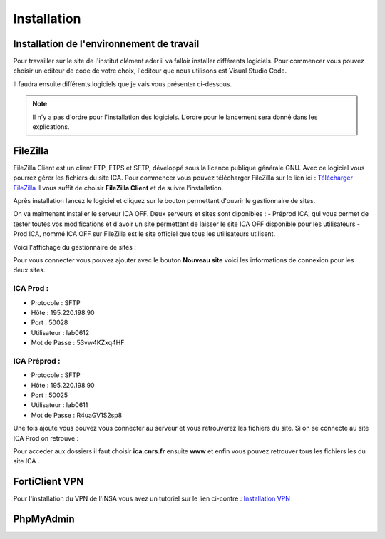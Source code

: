 ============
Installation
============

Installation de l'environnement de travail
==========================================

Pour travailler sur le site de l'institut clément ader il va falloir installer différents logiciels.
Pour commencer vous pouvez choisir un éditeur de code de votre choix, l'éditeur que nous utilisons est Visual Studio Code.

Il faudra ensuite différents logiciels que je vais vous présenter ci-dessous.

.. note::

    Il n'y a pas d'ordre pour l'installation des logiciels. L'ordre pour le lancement sera donné dans les explications.

FileZilla
=========

FileZilla Client est un client FTP, FTPS et SFTP, développé sous la licence publique générale GNU.
Avec ce logiciel vous pourrez gérer les fichiers du site ICA. Pour commencer vous pouvez télécharger FileZilla
sur le lien ici : `Télécharger FileZilla <https://filezilla-project.org/>`__
Il vous suffit de choisir **FileZilla Client** et de suivre l'installation.

Après installation lancez le logiciel et cliquez sur le bouton permettant d'ouvrir le gestionnaire de sites.

.. image:: images/ConnexionFTP.png

On va maintenant installer le serveur ICA OFF. Deux serveurs et sites sont diponibles : 
- Préprod ICA, qui vous permet de tester toutes vos modifications et d'avoir un site permettant de laisser le site ICA OFF disponible pour les utilisateurs
- Prod ICA, nommé ICA OFF sur FileZilla est le site officiel que tous les utilisateurs utilisent.

Voici l'affichage du gestionnaire de sites :

.. image:: images/GestionServeurFTP.png

Pour vous connecter vous pouvez ajouter avec le bouton **Nouveau site** voici les informations
de connexion pour les deux sites.

ICA Prod :
----------

- Protocole : SFTP
- Hôte : 195.220.198.90
- Port : 50028
- Utilisateur : lab0612
- Mot de Passe : 53vw4KZxq4HF

ICA Préprod :
-------------

- Protocole : SFTP
- Hôte : 195.220.198.90
- Port : 50025
- Utilisateur : lab0611
- Mot de Passe : R4uaGV1S2sp8


Une fois ajouté vous pouvez vous connecter au serveur et vous retrouverez les fichiers du site.
Si on se connecte au site ICA Prod on retrouve :

.. image:: images/ChoixWWWFTP.png

Pour acceder aux dossiers il faut choisir **ica.cnrs.fr** ensuite **www** et enfin vous pouvez retrouver tous les fichiers les
du site ICA .

.. image:: images/FichiersFTP.png


FortiClient VPN
===============

Pour l'installation du VPN de l'INSA vous avez un tutoriel sur le lien ci-contre : `Installation VPN <https://wiki.etud.insa-toulouse.fr/books/r%C3%A9seau-et-internet/page/sous-windows>`__

PhpMyAdmin
==========
